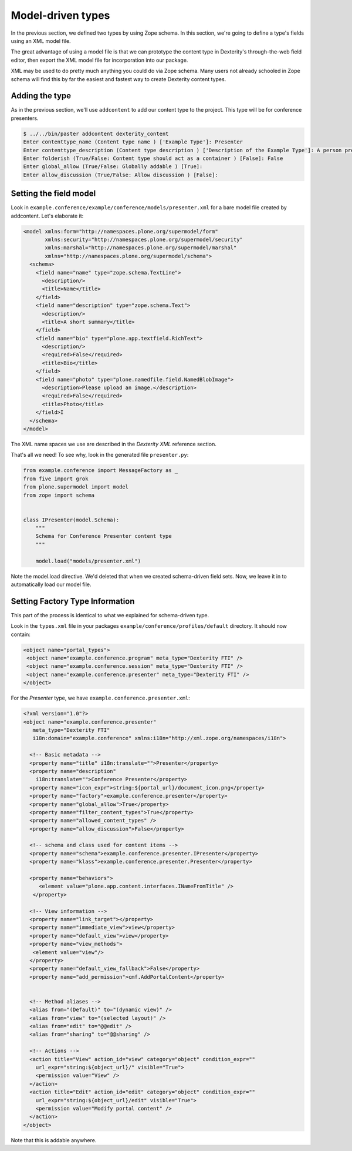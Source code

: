 Model-driven types
==================

In the previous section, we defined two types by using Zope schema. In this
section, we're going to define a type's fields using an XML model file.

The great advantage of using a model file is that we can prototype the content
type in Dexterity's through-the-web field editor, then export the XML model file
for incorporation into our package.

XML may be used to do pretty much anything you could do via Zope schema. Many
users not already schooled in Zope schema will find this by far the easiest and
fastest way to create Dexterity content types.

Adding the type
---------------

As in the previous section, we'll use ``addcontent`` to add our content type to
the project. This type will be for conference presenters.

.. code-block:: bash

    $ ../../bin/paster addcontent dexterity_content
    Enter contenttype_name (Content type name ) ['Example Type']: Presenter
    Enter contenttype_description (Content type description ) ['Description of the Example Type']: A person presenting a conference session
    Enter folderish (True/False: Content type should act as a container ) [False]: False
    Enter global_allow (True/False: Globally addable ) [True]:
    Enter allow_discussion (True/False: Allow discussion ) [False]:

Setting the field model
-----------------------

Look in ``example.conference/example/conference/models/presenter.xml`` for a bare model file created by addcontent. Let's elaborate it:

.. code-block:: html

    <model xmlns:form="http://namespaces.plone.org/supermodel/form"
           xmlns:security="http://namespaces.plone.org/supermodel/security"
           xmlns:marshal="http://namespaces.plone.org/supermodel/marshal"
           xmlns="http://namespaces.plone.org/supermodel/schema">
      <schema>
        <field name="name" type="zope.schema.TextLine">
          <description/>
          <title>Name</title>
        </field>
        <field name="description" type="zope.schema.Text">
          <description/>
          <title>A short summary</title>
        </field>
        <field name="bio" type="plone.app.textfield.RichText">
          <description/>
          <required>False</required>
          <title>Bio</title>
        </field>
        <field name="photo" type="plone.namedfile.field.NamedBlobImage">
          <description>Please upload an image.</description>
          <required>False</required>
          <title>Photo</title>
        </field>I
      </schema>
    </model>

The XML name spaces we use are described in the `Dexterity XML` reference
section.

That's all we need! To see why, look in the generated file ``presenter.py``:

.. code-block:: python

    from example.conference import MessageFactory as _
    from five import grok
    from plone.supermodel import model
    from zope import schema


    class IPresenter(model.Schema):
        """
        Schema for Conference Presenter content type
        """

        model.load("models/presenter.xml")


Note the model.load directive. We'd deleted that when we created schema-driven field sets. Now, we leave it in to automatically load our model file.

Setting Factory Type Information
--------------------------------

This part of the process is identical to what we explained for schema-driven
type.

Look in the ``types.xml`` file in your packages
``example/conference/profiles/default`` directory. It should now contain:

.. code-block:: html

    <object name="portal_types">
     <object name="example.conference.program" meta_type="Dexterity FTI" />
     <object name="example.conference.session" meta_type="Dexterity FTI" />
     <object name="example.conference.presenter" meta_type="Dexterity FTI" />
    </object>


For the *Presenter* type, we have ``example.conference.presenter.xml``:

.. code-block:: html

    <?xml version="1.0"?>
    <object name="example.conference.presenter"
       meta_type="Dexterity FTI"
       i18n:domain="example.conference" xmlns:i18n="http://xml.zope.org/namespaces/i18n">

      <!-- Basic metadata -->
      <property name="title" i18n:translate="">Presenter</property>
      <property name="description"
        i18n:translate="">Conference Presenter</property>
      <property name="icon_expr">string:${portal_url}/document_icon.png</property>
      <property name="factory">example.conference.presenter</property>
      <property name="global_allow">True</property>
      <property name="filter_content_types">True</property>
      <property name="allowed_content_types" />
      <property name="allow_discussion">False</property>

      <!-- schema and class used for content items -->
      <property name="schema">example.conference.presenter.IPresenter</property>
      <property name="klass">example.conference.presenter.Presenter</property>

      <property name="behaviors">
         <element value="plone.app.content.interfaces.INameFromTitle" />
       </property>

      <!-- View information -->
      <property name="link_target"></property>
      <property name="immediate_view">view</property>
      <property name="default_view">view</property>
      <property name="view_methods">
       <element value="view"/>
      </property>
      <property name="default_view_fallback">False</property>
      <property name="add_permission">cmf.AddPortalContent</property>


      <!-- Method aliases -->
      <alias from="(Default)" to="(dynamic view)" />
      <alias from="view" to="(selected layout)" />
      <alias from="edit" to="@@edit" />
      <alias from="sharing" to="@@sharing" />

      <!-- Actions -->
      <action title="View" action_id="view" category="object" condition_expr=""
        url_expr="string:${object_url}/" visible="True">
        <permission value="View" />
      </action>
      <action title="Edit" action_id="edit" category="object" condition_expr=""
        url_expr="string:${object_url}/edit" visible="True">
        <permission value="Modify portal content" />
      </action>
    </object>

Note that this is addable anywhere.